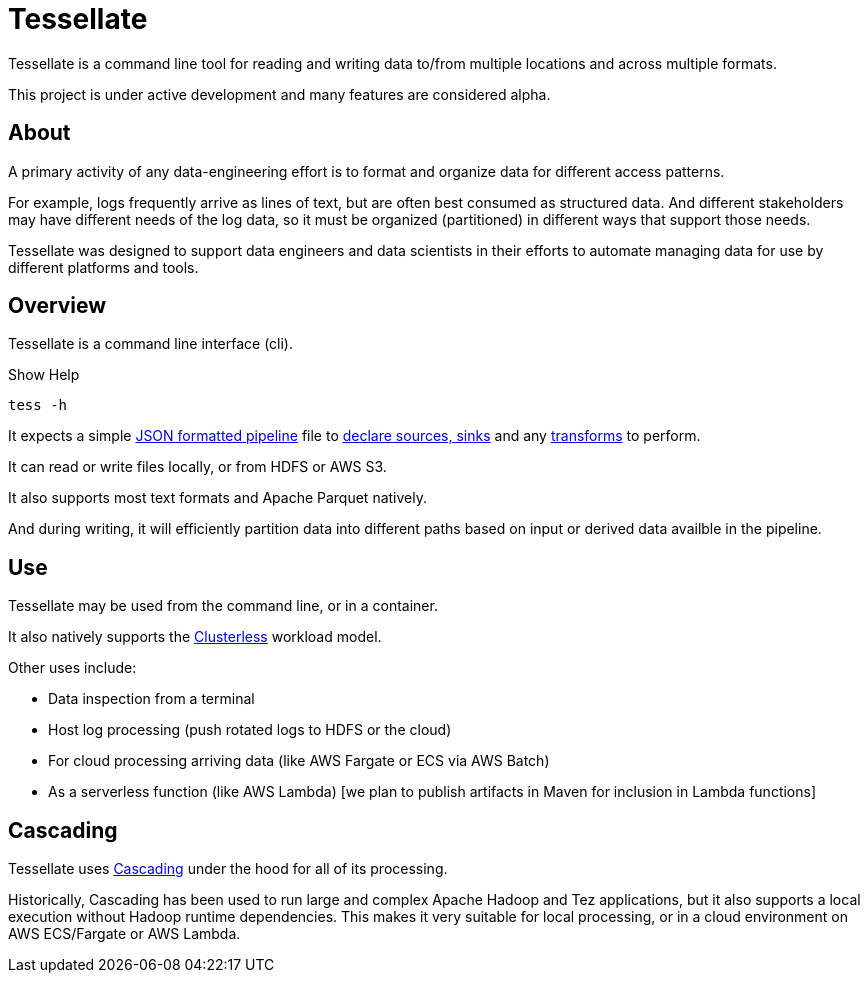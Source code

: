 = Tessellate

Tessellate is a command line tool for reading and writing data to/from multiple locations and across multiple formats.

This project is under active development and many features are considered alpha.

== About

A primary activity of any data-engineering effort is to format and organize data for different access patterns.

For example, logs frequently arrive as lines of text, but are often best consumed as structured data. And different
stakeholders may have different needs of the log data, so it must be organized (partitioned) in different ways that
support those needs.

Tessellate was designed to support data engineers and data scientists in their efforts to automate managing data for use
by different platforms and tools.

== Overview

Tessellate is a command line interface (cli).

[source,console]
.Show Help
----
tess -h
----

It expects a simple xref:reference:pipeline.adoc[JSON formatted pipeline] file to
xref:reference:source-sink.adoc[declare sources, sinks] and any xref:reference:transforms.adoc[transforms] to perform.

It can read or write files locally, or from HDFS or AWS S3.

It also supports most text formats and Apache Parquet natively.

And during writing, it will efficiently partition data into different paths based on input or derived data availble
in the pipeline.

== Use

Tessellate may be used from the command line, or in a container.

It also natively supports the https://github.com/ClusterlessHQ/clusterless[Clusterless] workload model.

Other uses include:

- Data inspection from a terminal
- Host log processing (push rotated logs to HDFS or the cloud)
- For cloud processing arriving data (like AWS Fargate or ECS via AWS Batch)
- As a serverless function (like AWS Lambda) [we plan to publish artifacts in Maven for inclusion in Lambda functions]

== Cascading

Tessellate uses https://cascading.wensel.net/[Cascading] under the hood for all of its processing.

Historically, Cascading has been used to run large and complex Apache Hadoop and Tez applications, but it also supports
a local execution without Hadoop runtime dependencies. This makes it very suitable for local processing, or in a cloud
environment on AWS ECS/Fargate or AWS Lambda.
